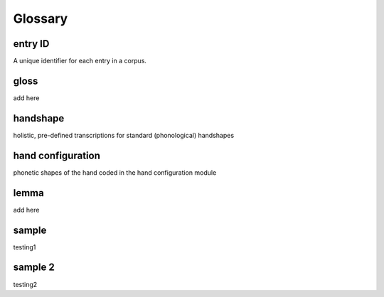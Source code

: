 .. glossary:

**********
Glossary
**********

.. _entry_ID: 

entry ID
========
A unique identifier for each entry in a corpus. 


.. _gloss: 

gloss
======
add here


.. _handshape: 

handshape
======
holistic, pre-defined transcriptions for standard (phonological) handshapes


.. _hand_configuration: 

hand configuration
======
phonetic shapes of the hand coded in the hand configuration module


.. _lemma: 

lemma
======
add here





.. _sample: 

sample
======
testing1

.. _sample_2:

sample 2
========
testing2

